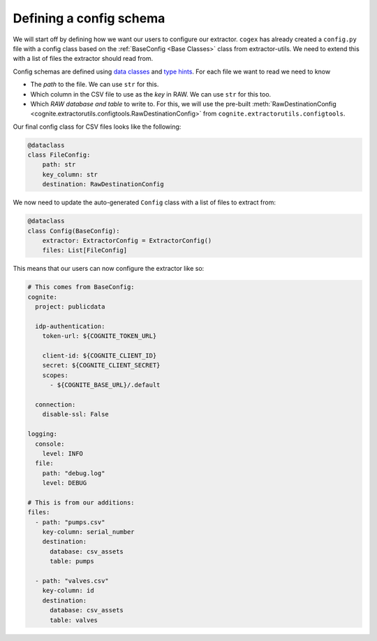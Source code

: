 .. configs:

Defining a config schema
========================

We will start off by defining how we want our users to configure our extractor. ``cogex`` has already created a
``config.py`` file with a config class based on the :ref:`BaseConfig <Base Classes>` class from extractor-utils. We
need to extend this with a list of files the extractor should read from.

Config schemas are defined using `data classes <https://docs.python.org/3/library/dataclasses.html>`_ and `type hints
<https://docs.python.org/3/library/typing.html>`_. For each file we want to read we need to know

*  The *path* to the file. We can use ``str`` for this.
*  Which column in the CSV file to use as the *key* in RAW. We can use ``str`` for this too.
*  Which *RAW database and table* to write to. For this, we will use the pre-built :meth:`RawDestinationConfig <cognite.extractorutils.configtools.RawDestinationConfig>` from ``cognite.extractorutils.configtools``.

Our final config class for CSV files looks like the following:

.. code-block:: python

    @dataclass
    class FileConfig:
        path: str
        key_column: str
        destination: RawDestinationConfig

We now need to update the auto-generated ``Config`` class with a list of files to extract from:

.. code-block:: python

    @dataclass
    class Config(BaseConfig):
        extractor: ExtractorConfig = ExtractorConfig()
        files: List[FileConfig]

This means that our users can now configure the extractor like so:

.. code-block:: yaml

    # This comes from BaseConfig:
    cognite:
      project: publicdata

      idp-authentication:
        token-url: ${COGNITE_TOKEN_URL}

        client-id: ${COGNITE_CLIENT_ID}
        secret: ${COGNITE_CLIENT_SECRET}
        scopes:
          - ${COGNITE_BASE_URL}/.default

      connection:
        disable-ssl: False

    logging:
      console:
        level: INFO
      file:
        path: "debug.log"
        level: DEBUG

    # This is from our additions:
    files:
      - path: "pumps.csv"
        key-column: serial_number
        destination:
          database: csv_assets
          table: pumps

      - path: "valves.csv"
        key-column: id
        destination:
          database: csv_assets
          table: valves
